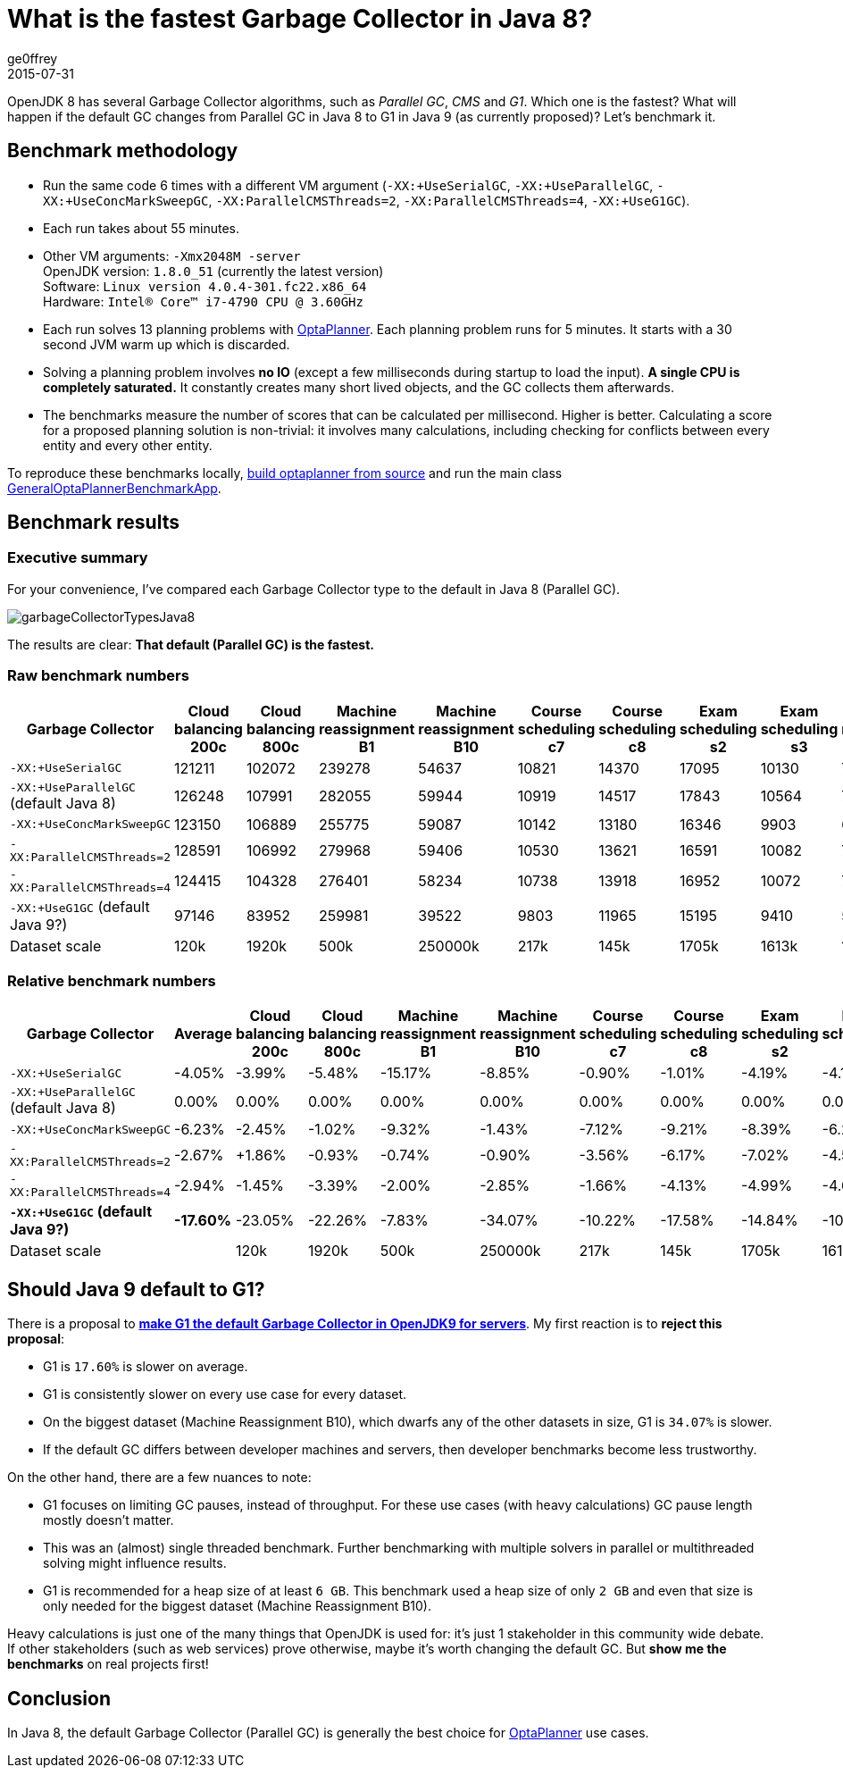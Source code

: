 = What is the fastest Garbage Collector in Java 8?
ge0ffrey
2015-07-31
:page-interpolate: true
:jbake-type: post
:jbake-tags: [production]

OpenJDK 8 has several Garbage Collector algorithms, such as _Parallel GC_, _CMS_ and _G1_. Which one is the fastest?
What will happen if the default GC changes from Parallel GC in Java 8 to G1 in Java 9 (as currently proposed)?
Let's benchmark it.

== Benchmark methodology

* Run the same code 6 times with a different VM argument (`-XX:+UseSerialGC`, `-XX:+UseParallelGC`, `-XX:+UseConcMarkSweepGC`, `-XX:ParallelCMSThreads=2`, `-XX:ParallelCMSThreads=4`, `-XX:+UseG1GC`).

* Each run takes about 55 minutes.

* Other VM arguments: `-Xmx2048M -server` +
OpenJDK version: `1.8.0_51` (currently the latest version) +
Software: `Linux version 4.0.4-301.fc22.x86_64` +
Hardware: `Intel(R) Core(TM) i7-4790 CPU @ 3.60GHz`

* Each run solves 13 planning problems with https://www.optaplanner.org[OptaPlanner].
Each planning problem runs for 5 minutes. It starts with a 30 second JVM warm up which is discarded.

* Solving a planning problem involves *no IO* (except a few milliseconds during startup to load the input).
*A single CPU is completely saturated.*
It constantly creates many short lived objects, and the GC collects them afterwards.

* The benchmarks measure the number of scores that can be calculated per millisecond. Higher is better.
Calculating a score for a proposed planning solution is non-trivial:
it involves many calculations, including checking for conflicts between every entity and every other entity.

To reproduce these benchmarks locally, https://www.optaplanner.org/code/sourceCode.html[build optaplanner from source]
and run the main class
https://github.com/kiegroup/optaplanner/blob/master/optaplanner-examples/src/main/java/org/optaplanner/examples/app/GeneralOptaPlannerBenchmarkApp.java[GeneralOptaPlannerBenchmarkApp].

== Benchmark results

=== Executive summary

For your convenience, I've compared each Garbage Collector type to the default in Java 8 (Parallel GC).

image::garbageCollectorTypesJava8.png[]

The results are clear: *That default (Parallel GC) is the fastest.*

=== Raw benchmark numbers

|===
|Garbage Collector |Cloud balancing 200c |Cloud balancing 800c |Machine reassignment B1 |Machine reassignment B10 |Course scheduling c7 |Course scheduling c8 |Exam scheduling s2 |Exam scheduling s3 |Nurse rostering m1 |Nurse rostering mh1 |Sport scheduling nl14

|`-XX:+UseSerialGC` |121211 |102072 |239278 |54637 |10821 |14370 |17095 |10130 |7389 |6667 |2234
|`-XX:+UseParallelGC` (default Java 8) |126248 |107991 |282055 |59944 |10919 |14517 |17843 |10564 |7459 |6676 |2228
|`-XX:+UseConcMarkSweepGC` |123150 |106889 |255775 |59087 |10142 |13180 |16346 |9903 |6738 |6018 |2142
|`-XX:ParallelCMSThreads=2` |128591 |106992 |279968 |59406 |10530 |13621 |16591 |10082 |7148 |6319 |2276
|`-XX:ParallelCMSThreads=4` |124415 |104328 |276401 |58234 |10738 |13918 |16952 |10072 |7180 |6320 |2270
|`-XX:+UseG1GC` (default Java 9?) |97146 |83952 |259981 |39522 |9803 |11965 |15195 |9410 |5961 |4985 |2062
|Dataset scale |120k |1920k |500k |250000k |217k |145k |1705k |1613k |18k |12k |4k
|===

=== Relative benchmark numbers

|===
|Garbage Collector |Average |Cloud balancing 200c |Cloud balancing 800c |Machine reassignment B1 |Machine reassignment B10 |Course scheduling c7 |Course scheduling c8 |Exam scheduling s2 |Exam scheduling s3 |Nurse rostering m1 |Nurse rostering mh1 |Sport scheduling nl14

|`-XX:+UseSerialGC` |-4.05% |-3.99% |-5.48% |-15.17% |-8.85% |-0.90% |-1.01% |-4.19% |-4.11% |-0.94% |-0.13% |+0.27%
|`-XX:+UseParallelGC` (default Java 8) |0.00% |0.00% |0.00% |0.00% |0.00% |0.00% |0.00% |0.00% |0.00% |0.00% |0.00% |0.00%
|`-XX:+UseConcMarkSweepGC` |-6.23% |-2.45% |-1.02% |-9.32% |-1.43% |-7.12% |-9.21% |-8.39% |-6.26% |-9.67% |-9.86% |-3.86%
|`-XX:ParallelCMSThreads=2` |-2.67% |+1.86% |-0.93% |-0.74% |-0.90% |-3.56% |-6.17% |-7.02% |-4.56% |-4.17% |-5.35% |+2.15%
|`-XX:ParallelCMSThreads=4` |-2.94% |-1.45% |-3.39% |-2.00% |-2.85% |-1.66% |-4.13% |-4.99% |-4.66% |-3.74% |-5.33% |+1.89%
|*`-XX:+UseG1GC` (default Java 9?)* |*-17.60%* |-23.05% |-22.26% |-7.83% |-34.07% |-10.22% |-17.58% |-14.84% |-10.92% |-20.08% |-25.33% |-7.45%
|Dataset scale | |120k |1920k |500k |250000k |217k |145k |1705k |1613k |18k |12k |4k
|===

== Should Java 9 default to G1?

There is a proposal to *http://openjdk.java.net/jeps/248[make G1 the default Garbage Collector in OpenJDK9 for servers]*.
My first reaction is to *reject this proposal*:

* G1 is `17.60%` is slower on average.

* G1 is consistently slower on every use case for every dataset.

* On the biggest dataset (Machine Reassignment B10), which dwarfs any of the other datasets in size,
G1 is `34.07%` is slower.

* If the default GC differs between developer machines and servers, then developer benchmarks become less trustworthy.

On the other hand, there are a few nuances to note:

* G1 focuses on limiting GC pauses, instead of throughput.
For these use cases (with heavy calculations) GC pause length mostly doesn't matter.

* This was an (almost) single threaded benchmark.
Further benchmarking with multiple solvers in parallel or multithreaded solving might influence results.

* G1 is recommended for a heap size of at least `6 GB`.
This benchmark used a heap size of only `2 GB` and even that size is only needed for the biggest dataset (Machine Reassignment B10).

Heavy calculations is just one of the many things that OpenJDK is used for: it's just 1 stakeholder in this community wide debate.
If other stakeholders (such as web services) prove otherwise, maybe it's worth changing the default GC.
But *show me the benchmarks* on real projects first!

== Conclusion

In Java 8, the default Garbage Collector (Parallel GC) is generally the best choice for https://www.optaplanner.org/[OptaPlanner] use cases.
